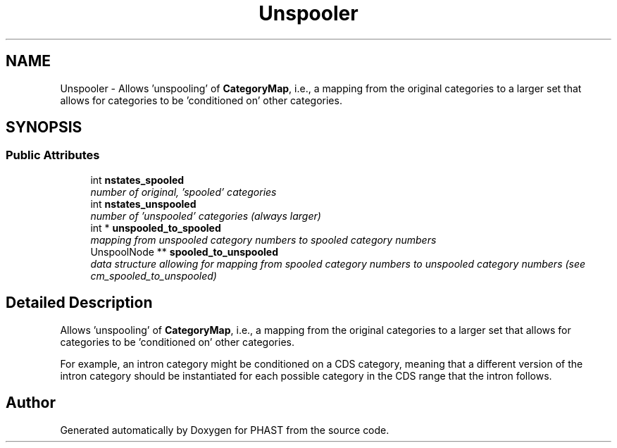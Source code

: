 .TH "Unspooler" 3 "11 Oct 2006" "Version v0.9b" "PHAST" \" -*- nroff -*-
.ad l
.nh
.SH NAME
Unspooler \- Allows 'unspooling' of \fBCategoryMap\fP, i.e., a mapping from the original categories to a larger set that allows for categories to be 'conditioned on' other categories.  

.PP
.SH SYNOPSIS
.br
.PP
.SS "Public Attributes"

.in +1c
.ti -1c
.RI "int \fBnstates_spooled\fP"
.br
.RI "\fInumber of original, 'spooled' categories \fP"
.ti -1c
.RI "int \fBnstates_unspooled\fP"
.br
.RI "\fInumber of 'unspooled' categories (always larger) \fP"
.ti -1c
.RI "int * \fBunspooled_to_spooled\fP"
.br
.RI "\fImapping from unspooled category numbers to spooled category numbers \fP"
.ti -1c
.RI "UnspoolNode ** \fBspooled_to_unspooled\fP"
.br
.RI "\fIdata structure allowing for mapping from spooled category numbers to unspooled category numbers (see cm_spooled_to_unspooled) \fP"
.in -1c
.SH "Detailed Description"
.PP 
Allows 'unspooling' of \fBCategoryMap\fP, i.e., a mapping from the original categories to a larger set that allows for categories to be 'conditioned on' other categories. 

For example, an intron category might be conditioned on a CDS category, meaning that a different version of the intron category should be instantiated for each possible category in the CDS range that the intron follows. 
.PP


.SH "Author"
.PP 
Generated automatically by Doxygen for PHAST from the source code.
